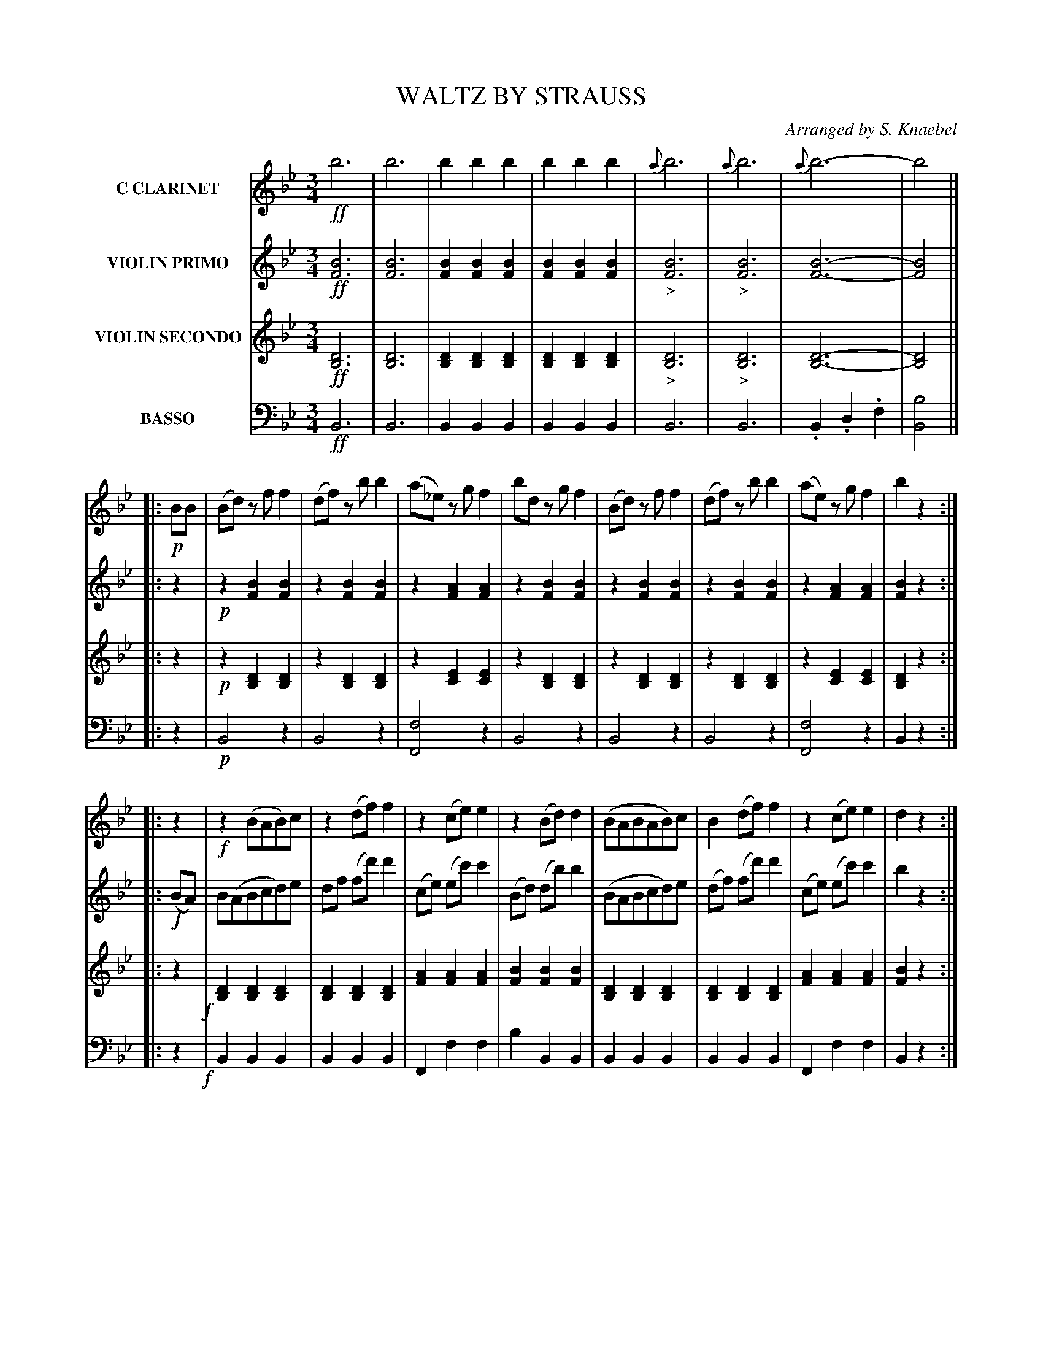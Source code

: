 X: 0201
T: WALTZ BY STRAUSS
C: Arranged by S. Knaebel
B: Oliver Ditson "The Boston Collection of Instrumental Music" 1910 p.20-21
F: http://conquest.imslp.info/files/imglnks/usimg/8/8f/IMSLP175643-PMLP309456-bostoncollection00bost_bw.pdf
%: 2012 John Chambers <jc:trillian.mit.edu>
M: 3/4
L: 1/8
K: Bb
% -------------------------
V: 1 nm="C CLARINET"
!ff!b6 | b6 | b2b2b2 | b2b2b2 |\
{a}b6 | {a}b6 | {a}b6- | b4 ||
|: !p!BB | (Bd) zf f2 |\
(df) zb b2 | (a_e) zg f2 | bd zg f2 |\
(Bd) zf f2 | (df) zb b2 | (ae) zg f2 | b2 z2 :|
|: z2 |\
!f!z2 (BAB)c | z2 (df) f2 |\
z2(ce)e2 | z2(Bd)d2 |\
(BABAB)c | B2(df)f2 | z2(ce)e2 | d2z2 :|
|: !p!(gf) |\
=ef bBdg | f2(_ec)A2 | (g2f2)(ec) | db (fd)B2 |\
=ef bBdg | f2(_ec)A2 | g2f2(ec) | B2z2 :|
|: z2 |\
!ff!A4c2 | A2c2A2 | B4d2 | B2(df)d2 |\
A4c2 | A2c2A2 | B2d2e2 | d2z2 H:|
% -------------------------
V: 2 nm="VIOLIN PRIMO"
!ff![B6F6] | [B6F6] | [B2F2][B2F2][B2F2] | [B2F2][B2F2][B2F2] |\
"_>"[B6F6] | "_>"[B6F6] | [B6-F6-] | [B4F4] ||
|: z2 |\
!p!z2 [B2F2] [B2F2] |
z2 [B2F2] [B2F2] | z2 [A2F2] [A2F2] | z2 [B2F2] [B2F2] |\
z2 [B2F2] [B2F2] | z2 [B2F2] [B2F2] | z2 [A2F2] [A2F2] | [B2F2] z2 :|\
|: !f!(BA) |\
B(ABcd)e | df (fd') d'2 |
(ce) (ec')c'2 | (Bd) (db)b2 |\
(BABcd)e | (df) (fd')d'2 | (ce) (ec')c'2 | b2z2 :|\
|: !p!z2 |\
z2[B2F2][B2F2] | z2[A2F2][A2F2] | z2[A2F2][A2F2] | z2[B2F2][B2F2] |
z2[B2F2][B2F2] | z2[A2F2][A2F2] | z2[A2F2][A2F2] | [B2F2]z2 :|\
|: !ff!((3dcB) |\
A2 gggg | (gf).e.cA2 | (db)(fd')b2 | (db)(fd')b2 | A2gggg | (gf).e.c (Af) | (db)(fd')(c'a) | b2z2 H:|
% -------------------------
V: 3 nm="VIOLIN SECONDO"
!ff![D6B,6] | [D6B,6] | [D2B,2][D2B,2][D2B,2] | [D2B,2][D2B,2][D2B,2] |\
"_>"[D6B,6] | "_>"[D6B,6] | [D6-B,6-] | [D4B,4] ||
|: z2 |\
!p!z2 [D2B,2] [D2B,2] |
z2[D2B,2][D2B,2] | z2[E2C2][E2C2] | z2[D2B,2][D2B,2] |\
z2[D2B,2][D2B,2] | z2[D2B,2][D2B,2] | z2[E2C2][E2C2] | [D2B,2] z2 :|\
|: z2 !f!|\
[D2B,2][D2B,2][D2B,2] | [D2B,2][D2B,2][D2B,2] |
[A2F2][A2F2][A2F2] | [B2F2][B2F2][B2F2] |\
[D2B,2][D2B,2][D2B,2] | [D2B,2][D2B,2][D2B,2] | [A2F2][A2F2][A2F2] | [B2F2]z2 :|\
|: z2 |!p!\
z2[D2B,2][D2B,2] | z2[E2C2][E2C2] | z2[E2C2][E2C2] | z2[D2B,2][D2B,2] |
z2[D2B,2][D2B,2] | z2[E2C2][E2C2] | z2[E2C2][E2C2] | [D2B,2]z2 :|\
|: z2!ff!|\
[E2C2][E2C2][E2C2] | [E2C2][E2C2][E2C2] | z2[D2B,2][D2B,2] | z2[D2B,2][D2B,2] |\
[E2C2][E2C2][E2C2] | [E2C2][E2C2][E2C2] | [D2B,2][d2F2][e2F2] | [d2F2]z2 :|
%  -------------------------
V: 4 clef=bass middle=d nm="BASSO"
!ff!B6 | B6 | B2B2B2 | B2B2B2 | B6 | B6 | .B2.d2.f2 | [b4B4] ||
|: z2 | !p!B4 z2 |
B4z2 | [f4F4]z2 | B4z2 | B4z2 | B4z2 | [f4F4]z2 | B2z2 :|\
|: z2!f!| B2B2B2 | B2B2B2 |
F2f2f2 | b2B2B2 |\
B2B2B2 | B2B2B2 | F2f2f2 | B2z2 :|\
|: z2 |\
!p!B4z2 | F4z2 | F4z2 | B4z2 |
B4z2 | [f4F4]z2 | [f4F4]z2 | B2z2 :|\
|: z2!ff!|\
f2f2f2 | f2f2f2 | B4z2 | B4z2 |\
f2f2f2 | f2f2f2 | B2b2f2 | b2z2 :|
